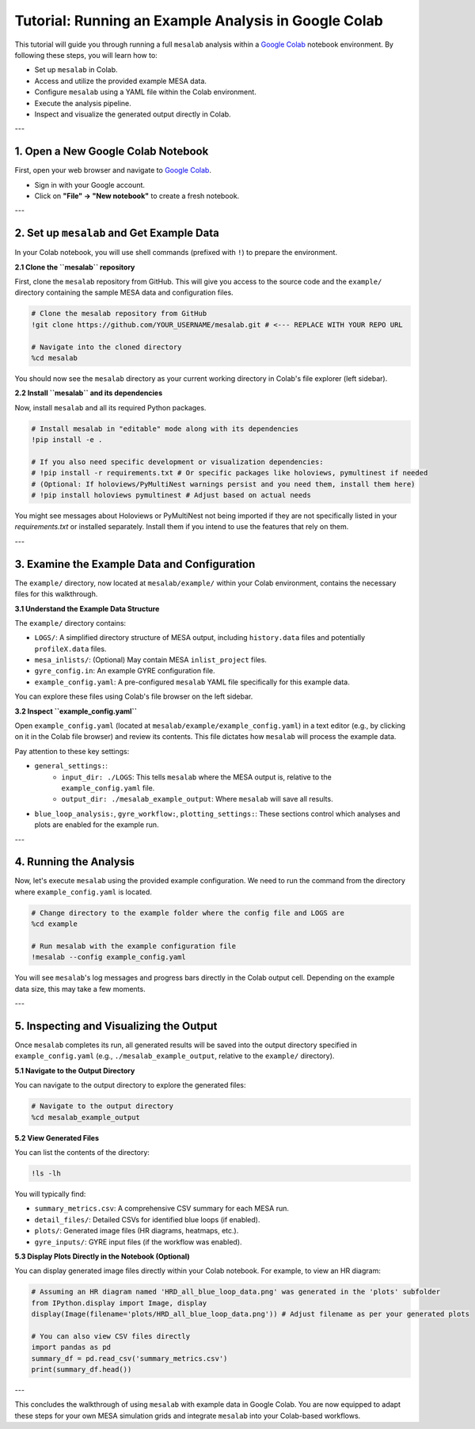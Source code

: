 Tutorial: Running an Example Analysis in Google Colab
=====================================================

This tutorial will guide you through running a full ``mesalab`` analysis within a `Google Colab <https://colab.research.google.com/>`_ notebook environment. By following these steps, you will learn how to:

* Set up ``mesalab`` in Colab.
* Access and utilize the provided example MESA data.
* Configure ``mesalab`` using a YAML file within the Colab environment.
* Execute the analysis pipeline.
* Inspect and visualize the generated output directly in Colab.

---

1.  Open a New Google Colab Notebook
------------------------------------

First, open your web browser and navigate to `Google Colab <https://colab.research.google.com/>`_.

* Sign in with your Google account.
* Click on **"File" -> "New notebook"** to create a fresh notebook.

---

2.  Set up ``mesalab`` and Get Example Data
-------------------------------------------

In your Colab notebook, you will use shell commands (prefixed with ``!``) to prepare the environment.

**2.1 Clone the ``mesalab`` repository**

First, clone the ``mesalab`` repository from GitHub. This will give you access to the source code and the ``example/`` directory containing the sample MESA data and configuration files.

.. code-block:: ipython

    # Clone the mesalab repository from GitHub
    !git clone https://github.com/YOUR_USERNAME/mesalab.git # <--- REPLACE WITH YOUR REPO URL

    # Navigate into the cloned directory
    %cd mesalab

You should now see the ``mesalab`` directory as your current working directory in Colab's file explorer (left sidebar).

**2.2 Install ``mesalab`` and its dependencies**

Now, install ``mesalab`` and all its required Python packages.

.. code-block:: ipython

    # Install mesalab in "editable" mode along with its dependencies
    !pip install -e .

    # If you also need specific development or visualization dependencies:
    # !pip install -r requirements.txt # Or specific packages like holoviews, pymultinest if needed
    # (Optional: If holoviews/PyMultiNest warnings persist and you need them, install them here)
    # !pip install holoviews pymultinest # Adjust based on actual needs

You might see messages about Holoviews or PyMultiNest not being imported if they are not specifically listed in your `requirements.txt` or installed separately. Install them if you intend to use the features that rely on them.

---

3.  Examine the Example Data and Configuration
----------------------------------------------

The ``example/`` directory, now located at ``mesalab/example/`` within your Colab environment, contains the necessary files for this walkthrough.

**3.1 Understand the Example Data Structure**

The ``example/`` directory contains:

* ``LOGS/``: A simplified directory structure of MESA output, including ``history.data`` files and potentially ``profileX.data`` files.
* ``mesa_inlists/``: (Optional) May contain MESA ``inlist_project`` files.
* ``gyre_config.in``: An example GYRE configuration file.
* ``example_config.yaml``: A pre-configured ``mesalab`` YAML file specifically for this example data.

You can explore these files using Colab's file browser on the left sidebar.

**3.2 Inspect ``example_config.yaml``**

Open ``example_config.yaml`` (located at ``mesalab/example/example_config.yaml``) in a text editor (e.g., by clicking on it in the Colab file browser) and review its contents. This file dictates how ``mesalab`` will process the example data.

Pay attention to these key settings:

* ``general_settings:``:
    * ``input_dir: ./LOGS``: This tells ``mesalab`` where the MESA output is, relative to the ``example_config.yaml`` file.
    * ``output_dir: ./mesalab_example_output``: Where ``mesalab`` will save all results.
* ``blue_loop_analysis:``, ``gyre_workflow:``, ``plotting_settings:``: These sections control which analyses and plots are enabled for the example run.

---

4.  Running the Analysis
------------------------

Now, let's execute ``mesalab`` using the provided example configuration. We need to run the command from the directory where ``example_config.yaml`` is located.

.. code-block:: ipython

    # Change directory to the example folder where the config file and LOGS are
    %cd example

    # Run mesalab with the example configuration file
    !mesalab --config example_config.yaml

You will see ``mesalab``'s log messages and progress bars directly in the Colab output cell. Depending on the example data size, this may take a few moments.

---

5.  Inspecting and Visualizing the Output
-----------------------------------------

Once ``mesalab`` completes its run, all generated results will be saved into the output directory specified in ``example_config.yaml`` (e.g., ``./mesalab_example_output``, relative to the ``example/`` directory).

**5.1 Navigate to the Output Directory**

You can navigate to the output directory to explore the generated files:

.. code-block:: ipython

    # Navigate to the output directory
    %cd mesalab_example_output

**5.2 View Generated Files**

You can list the contents of the directory:

.. code-block:: ipython

    !ls -lh

You will typically find:

* ``summary_metrics.csv``: A comprehensive CSV summary for each MESA run.
* ``detail_files/``: Detailed CSVs for identified blue loops (if enabled).
* ``plots/``: Generated image files (HR diagrams, heatmaps, etc.).
* ``gyre_inputs/``: GYRE input files (if the workflow was enabled).

**5.3 Display Plots Directly in the Notebook (Optional)**

You can display generated image files directly within your Colab notebook. For example, to view an HR diagram:

.. code-block:: ipython

    # Assuming an HR diagram named 'HRD_all_blue_loop_data.png' was generated in the 'plots' subfolder
    from IPython.display import Image, display
    display(Image(filename='plots/HRD_all_blue_loop_data.png')) # Adjust filename as per your generated plots

    # You can also view CSV files directly
    import pandas as pd
    summary_df = pd.read_csv('summary_metrics.csv')
    print(summary_df.head())

---

This concludes the walkthrough of using ``mesalab`` with example data in Google Colab. You are now equipped to adapt these steps for your own MESA simulation grids and integrate ``mesalab`` into your Colab-based workflows.